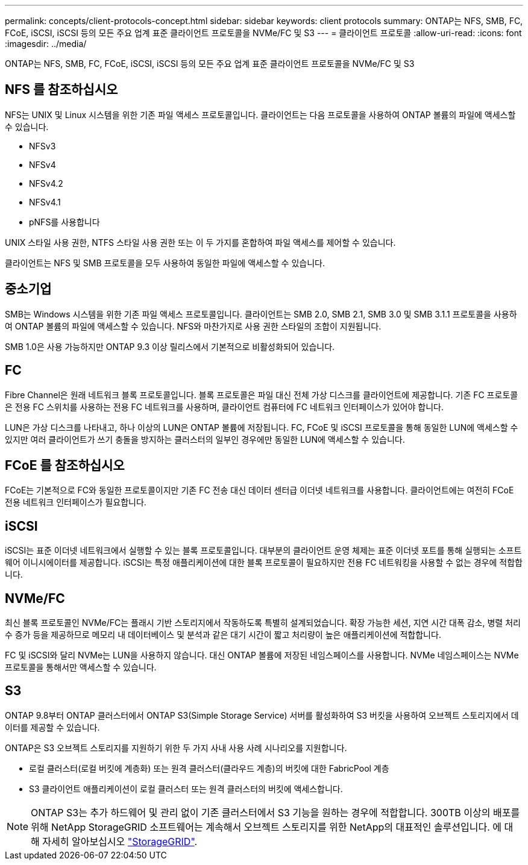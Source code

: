 ---
permalink: concepts/client-protocols-concept.html 
sidebar: sidebar 
keywords: client protocols 
summary: ONTAP는 NFS, SMB, FC, FCoE, iSCSI, iSCSI 등의 모든 주요 업계 표준 클라이언트 프로토콜을 NVMe/FC 및 S3 
---
= 클라이언트 프로토콜
:allow-uri-read: 
:icons: font
:imagesdir: ../media/


[role="lead"]
ONTAP는 NFS, SMB, FC, FCoE, iSCSI, iSCSI 등의 모든 주요 업계 표준 클라이언트 프로토콜을 NVMe/FC 및 S3



== NFS 를 참조하십시오

NFS는 UNIX 및 Linux 시스템을 위한 기존 파일 액세스 프로토콜입니다. 클라이언트는 다음 프로토콜을 사용하여 ONTAP 볼륨의 파일에 액세스할 수 있습니다.

* NFSv3
* NFSv4
* NFSv4.2
* NFSv4.1
* pNFS를 사용합니다


UNIX 스타일 사용 권한, NTFS 스타일 사용 권한 또는 이 두 가지를 혼합하여 파일 액세스를 제어할 수 있습니다.

클라이언트는 NFS 및 SMB 프로토콜을 모두 사용하여 동일한 파일에 액세스할 수 있습니다.



== 중소기업

SMB는 Windows 시스템을 위한 기존 파일 액세스 프로토콜입니다. 클라이언트는 SMB 2.0, SMB 2.1, SMB 3.0 및 SMB 3.1.1 프로토콜을 사용하여 ONTAP 볼륨의 파일에 액세스할 수 있습니다. NFS와 마찬가지로 사용 권한 스타일의 조합이 지원됩니다.

SMB 1.0은 사용 가능하지만 ONTAP 9.3 이상 릴리스에서 기본적으로 비활성화되어 있습니다.



== FC

Fibre Channel은 원래 네트워크 블록 프로토콜입니다. 블록 프로토콜은 파일 대신 전체 가상 디스크를 클라이언트에 제공합니다. 기존 FC 프로토콜은 전용 FC 스위치를 사용하는 전용 FC 네트워크를 사용하며, 클라이언트 컴퓨터에 FC 네트워크 인터페이스가 있어야 합니다.

LUN은 가상 디스크를 나타내고, 하나 이상의 LUN은 ONTAP 볼륨에 저장됩니다. FC, FCoE 및 iSCSI 프로토콜을 통해 동일한 LUN에 액세스할 수 있지만 여러 클라이언트가 쓰기 충돌을 방지하는 클러스터의 일부인 경우에만 동일한 LUN에 액세스할 수 있습니다.



== FCoE 를 참조하십시오

FCoE는 기본적으로 FC와 동일한 프로토콜이지만 기존 FC 전송 대신 데이터 센터급 이더넷 네트워크를 사용합니다. 클라이언트에는 여전히 FCoE 전용 네트워크 인터페이스가 필요합니다.



== iSCSI

iSCSI는 표준 이더넷 네트워크에서 실행할 수 있는 블록 프로토콜입니다. 대부분의 클라이언트 운영 체제는 표준 이더넷 포트를 통해 실행되는 소프트웨어 이니시에이터를 제공합니다. iSCSI는 특정 애플리케이션에 대한 블록 프로토콜이 필요하지만 전용 FC 네트워킹을 사용할 수 없는 경우에 적합합니다.



== NVMe/FC

최신 블록 프로토콜인 NVMe/FC는 플래시 기반 스토리지에서 작동하도록 특별히 설계되었습니다. 확장 가능한 세션, 지연 시간 대폭 감소, 병렬 처리 수 증가 등을 제공하므로 메모리 내 데이터베이스 및 분석과 같은 대기 시간이 짧고 처리량이 높은 애플리케이션에 적합합니다.

FC 및 iSCSI와 달리 NVMe는 LUN을 사용하지 않습니다. 대신 ONTAP 볼륨에 저장된 네임스페이스를 사용합니다. NVMe 네임스페이스는 NVMe 프로토콜을 통해서만 액세스할 수 있습니다.



== S3

ONTAP 9.8부터 ONTAP 클러스터에서 ONTAP S3(Simple Storage Service) 서버를 활성화하여 S3 버킷을 사용하여 오브젝트 스토리지에서 데이터를 제공할 수 있습니다.

ONTAP은 S3 오브젝트 스토리지를 지원하기 위한 두 가지 사내 사용 사례 시나리오를 지원합니다.

* 로컬 클러스터(로컬 버킷에 계층화) 또는 원격 클러스터(클라우드 계층)의 버킷에 대한 FabricPool 계층
* S3 클라이언트 애플리케이션이 로컬 클러스터 또는 원격 클러스터의 버킷에 액세스합니다.


[NOTE]
====
ONTAP S3는 추가 하드웨어 및 관리 없이 기존 클러스터에서 S3 기능을 원하는 경우에 적합합니다. 300TB 이상의 배포를 위해 NetApp StorageGRID 소프트웨어는 계속해서 오브젝트 스토리지를 위한 NetApp의 대표적인 솔루션입니다. 에 대해 자세히 알아보십시오 link:https://docs.netapp.com/sgws-114/index.jsp["StorageGRID"^].

====